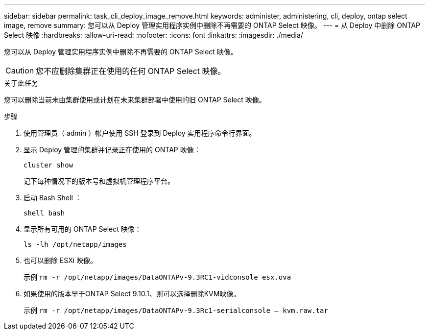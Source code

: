 ---
sidebar: sidebar 
permalink: task_cli_deploy_image_remove.html 
keywords: administer, administering, cli, deploy, ontap select image, remove 
summary: 您可以从 Deploy 管理实用程序实例中删除不再需要的 ONTAP Select 映像。 
---
= 从 Deploy 中删除 ONTAP Select 映像
:hardbreaks:
:allow-uri-read: 
:nofooter: 
:icons: font
:linkattrs: 
:imagesdir: ./media/


[role="lead"]
您可以从 Deploy 管理实用程序实例中删除不再需要的 ONTAP Select 映像。


CAUTION: 您不应删除集群正在使用的任何 ONTAP Select 映像。

.关于此任务
您可以删除当前未由集群使用或计划在未来集群部署中使用的旧 ONTAP Select 映像。

.步骤
. 使用管理员（ admin ）帐户使用 SSH 登录到 Deploy 实用程序命令行界面。
. 显示 Deploy 管理的集群并记录正在使用的 ONTAP 映像：
+
`cluster show`

+
记下每种情况下的版本号和虚拟机管理程序平台。

. 启动 Bash Shell ：
+
`shell bash`

. 显示所有可用的 ONTAP Select 映像：
+
`ls -lh /opt/netapp/images`

. 也可以删除 ESXi 映像。
+
示例 `rm -r /opt/netapp/images/DataONTAPv-9.3RC1-vidconsole esx.ova`

. 如果使用的版本早于ONTAP Select 9.10.1、则可以选择删除KVM映像。
+
示例 `rm -r /opt/netapp/images/DataONTAPv-9.3Rc1-serialconsole — kvm.raw.tar`


